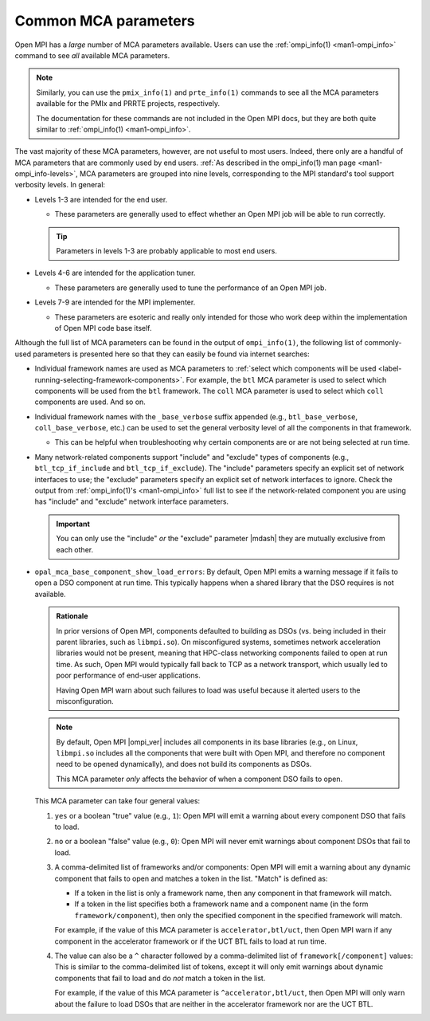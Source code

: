 Common MCA parameters
=====================

Open MPI has a *large* number of MCA parameters available.  Users can
use the :ref:`ompi_info(1) <man1-ompi_info>` command to see *all*
available MCA parameters.

.. note:: Similarly, you can use the ``pmix_info(1)`` and
          ``prte_info(1)`` commands to see all the MCA parameters
          available for the PMIx and PRRTE projects, respectively.

          The documentation for these commands are not included in the
          Open MPI docs, but they are both quite similar to
          :ref:`ompi_info(1) <man1-ompi_info>`.

The vast majority of these MCA parameters, however, are not useful to
most users.  Indeed, there only are a handful of MCA parameters that
are commonly used by end users.  :ref:`As described in the
ompi_info(1) man page <man1-ompi_info-levels>`, MCA parameters are
grouped into nine levels, corresponding to the MPI standard's tool
support verbosity levels.  In general:

* Levels 1-3 are intended for the end user.

  * These parameters are generally used to effect whether an Open MPI
    job will be able to run correctly.

  .. tip:: Parameters in levels 1-3 are probably applicable to
           most end users.

* Levels 4-6 are intended for the application tuner.

  * These parameters are generally used to tune the performance of an
    Open MPI job.

* Levels 7-9 are intended for the MPI implementer.

  * These parameters are esoteric and really only intended for those
    who work deep within the implementation of Open MPI code base
    itself.

Although the full list of MCA parameters can be found in the output of
``ompi_info(1)``, the following list of commonly-used parameters is
presented here so that they can easily be found via internet searches:

* Individual framework names are used as MCA parameters to
  :ref:`select which components will be used
  <label-running-selecting-framework-components>`.  For example, the
  ``btl`` MCA parameter is used to select which components will be
  used from the ``btl`` framework.  The ``coll`` MCA parameter is used
  to select which ``coll`` components are used.  And so on.

* Individual framework names with the ``_base_verbose`` suffix
  appended (e.g., ``btl_base_verbose``, ``coll_base_verbose``, etc.)
  can be used to set the general verbosity level of all the components
  in that framework.

  * This can be helpful when troubleshooting why certain components
    are or are not being selected at run time.

* Many network-related components support "include" and "exclude"
  types of components (e.g., ``btl_tcp_if_include`` and
  ``btl_tcp_if_exclude``).  The "include" parameters specify an
  explicit set of network interfaces to use; the "exclude" parameters
  specify an explicit set of network interfaces to ignore.  Check the
  output from :ref:`ompi_info(1)'s <man1-ompi_info>` full list to see
  if the network-related component you are using has "include" and
  "exclude" network interface parameters.

  .. important:: You can only use the "include" *or* the "exclude"
                 parameter |mdash| they are mutually exclusive from each                                                
                 other.
* ``opal_mca_base_component_show_load_errors``: By default, Open MPI
  emits a warning message if it fails to open a DSO component at run
  time.  This typically happens when a shared library that the DSO
  requires is not available.

  .. admonition:: Rationale
     :class: tip

     In prior versions of Open MPI, components defaulted to building
     as DSOs (vs. being included in their parent libraries, such as
     ``libmpi.so``).  On misconfigured systems, sometimes network
     acceleration libraries would not be present, meaning that
     HPC-class networking components failed to open at run time.  As
     such, Open MPI would typically fall back to TCP as a network
     transport, which usually led to poor performance of end-user
     applications.

     Having Open MPI warn about such failures to load was useful
     because it alerted users to the misconfiguration.

  .. note:: By default, Open MPI |ompi_ver| includes all components in
            its base libraries (e.g., on Linux, ``libmpi.so`` includes
            all the components that were built with Open MPI, and
            therefore no component need to be opened dynamically), and
            does not build its components as DSOs.

            This MCA parameter *only* affects the behavior of when a
            component DSO fails to open.

  This MCA parameter can take four general values:

  #. ``yes`` or a boolean "true" value (e.g., ``1``): Open MPI will
     emit a warning about every component DSO that fails to load.

  #. ``no`` or a boolean "false" value (e.g., ``0``): Open MPI will
     never emit warnings about component DSOs that fail to load.

  #. A comma-delimited list of frameworks and/or components: Open MPI
     will emit a warning about any dynamic component that fails to
     open and matches a token in the list. "Match" is defined as:

     * If a token in the list is only a framework name, then any
       component in that framework will match.
     * If a token in the list specifies both a framework name and a
       component name (in the form ``framework/component``), then
       only the specified component in the specified framework will
       match.

     For example, if the value of this MCA parameter is
     ``accelerator,btl/uct``, then Open MPI warn if any component in
     the accelerator framework or if the UCT BTL fails to load at run
     time.

  #. The value can also be a ``^`` character followed by a
     comma-delimited list of ``framework[/component]`` values: This
     is similar to the comma-delimited list of tokens, except it will
     only emit warnings about dynamic components that fail to load
     and do *not* match a token in the list.

     For example, if the value of this MCA parameter is
     ``^accelerator,btl/uct``, then Open MPI will only warn about the
     failure to load DSOs that are neither in the accelerator
     framework nor are the UCT BTL.
